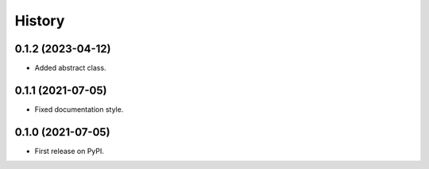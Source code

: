=======
History
=======

0.1.2 (2023-04-12)
------------------

* Added abstract class.

0.1.1 (2021-07-05)
------------------

* Fixed documentation style.

0.1.0 (2021-07-05)
------------------

* First release on PyPI.
